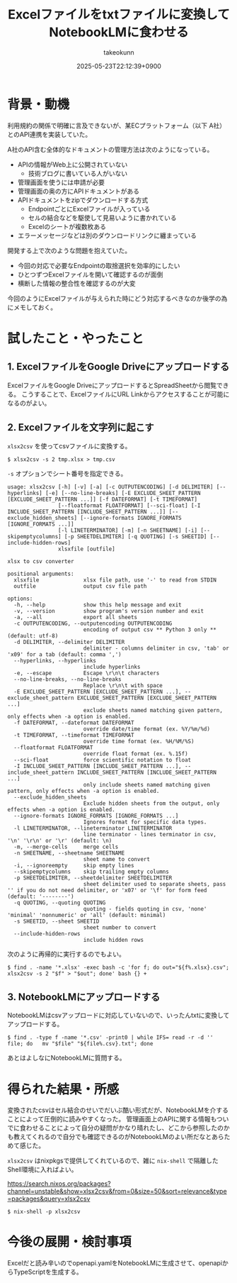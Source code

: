 :PROPERTIES:
:ID:       B8EE3DB1-3A8C-4773-85E4-F8CF326260F7
:END:
#+TITLE: Excelファイルをtxtファイルに変換してNotebookLMに食わせる
#+AUTHOR: takeokunn
#+DESCRIPTION: description
#+DATE: 2025-05-23T22:12:39+0900
#+HUGO_BASE_DIR: ../../
#+HUGO_CATEGORIES: fleeting
#+HUGO_SECTION: posts/fleeting
#+HUGO_TAGS: fleeting excel
#+HUGO_DRAFT: false
#+STARTUP: fold
* 背景・動機

利用規約の関係で明確に言及できないが、某ECプラットフォーム（以下 A社）とのAPI連携を実装していた。

A社のAPI含む全体的なドキュメントの管理方法は次のようになっている。

- APIの情報がWeb上に公開されていない
  - 技術ブログに書いている人がいない
- 管理画面を使うには申請が必要
- 管理画面の奥の方にAPIドキュメントがある
- APIドキュメントをzipでダウンロードする方式
  - EndpointごとにExcelファイルが入っている
  - セルの結合などを駆使して見易いように書かれている
  - Excelのシートが複数枚ある
- エラーメッセージなどは別のダウンロードリンクに纏まっている

開発する上で次のような問題を抱えていた。

- 今回の対応で必要なEndpointの取捨選択を効率的にしたい
- ひとつずつExcelファイルを開いて確認するのが面倒
- 横断した情報の整合性を確認するのが大変

今回のようにExcelファイルが与えられた時にどう対応するべきなのか後学の為にメモしておく。

* 試したこと・やったこと
** 1. ExcelファイルをGoogle Driveにアップロードする

ExcelファイルをGoogle DriveにアップロードするとSpreadSheetから閲覧できる。
こうすることで、ExcelファイルにURL Linkからアクセスすることが可能になるのがよい。

** 2. Excelファイルを文字列に起こす

=xlsx2csv= を使ってcsvファイルに変換する。

#+begin_src console
  $ xlsx2csv -s 2 tmp.xlsx > tmp.csv
#+end_src

=-s= オプションでシート番号を指定できる。

#+begin_src console
  usage: xlsx2csv [-h] [-v] [-a] [-c OUTPUTENCODING] [-d DELIMITER] [--hyperlinks] [-e] [--no-line-breaks] [-E EXCLUDE_SHEET_PATTERN [EXCLUDE_SHEET_PATTERN ...]] [-f DATEFORMAT] [-t TIMEFORMAT]
                  [--floatformat FLOATFORMAT] [--sci-float] [-I INCLUDE_SHEET_PATTERN [INCLUDE_SHEET_PATTERN ...]] [--exclude_hidden_sheets] [--ignore-formats IGNORE_FORMATS [IGNORE_FORMATS ...]]
                  [-l LINETERMINATOR] [-m] [-n SHEETNAME] [-i] [--skipemptycolumns] [-p SHEETDELIMITER] [-q QUOTING] [-s SHEETID] [--include-hidden-rows]
                  xlsxfile [outfile]

  xlsx to csv converter

  positional arguments:
    xlsxfile              xlsx file path, use '-' to read from STDIN
    outfile               output csv file path

  options:
    -h, --help            show this help message and exit
    -v, --version         show program's version number and exit
    -a, --all             export all sheets
    -c OUTPUTENCODING, --outputencoding OUTPUTENCODING
                          encoding of output csv ** Python 3 only ** (default: utf-8)
    -d DELIMITER, --delimiter DELIMITER
                          delimiter - columns delimiter in csv, 'tab' or 'x09' for a tab (default: comma ',')
    --hyperlinks, --hyperlinks
                          include hyperlinks
    -e, --escape          Escape \r\n\t characters
    --no-line-breaks, --no-line-breaks
                          Replace \r\n\t with space
    -E EXCLUDE_SHEET_PATTERN [EXCLUDE_SHEET_PATTERN ...], --exclude_sheet_pattern EXCLUDE_SHEET_PATTERN [EXCLUDE_SHEET_PATTERN ...]
                          exclude sheets named matching given pattern, only effects when -a option is enabled.
    -f DATEFORMAT, --dateformat DATEFORMAT
                          override date/time format (ex. %Y/%m/%d)
    -t TIMEFORMAT, --timeformat TIMEFORMAT
                          override time format (ex. %H/%M/%S)
    --floatformat FLOATFORMAT
                          override float format (ex. %.15f)
    --sci-float           force scientific notation to float
    -I INCLUDE_SHEET_PATTERN [INCLUDE_SHEET_PATTERN ...], --include_sheet_pattern INCLUDE_SHEET_PATTERN [INCLUDE_SHEET_PATTERN ...]
                          only include sheets named matching given pattern, only effects when -a option is enabled.
    --exclude_hidden_sheets
                          Exclude hidden sheets from the output, only effects when -a option is enabled.
    --ignore-formats IGNORE_FORMATS [IGNORE_FORMATS ...]
                          Ignores format for specific data types.
    -l LINETERMINATOR, --lineterminator LINETERMINATOR
                          line terminator - lines terminator in csv, '\n' '\r\n' or '\r' (default: \n)
    -m, --merge-cells     merge cells
    -n SHEETNAME, --sheetname SHEETNAME
                          sheet name to convert
    -i, --ignoreempty     skip empty lines
    --skipemptycolumns    skip trailing empty columns
    -p SHEETDELIMITER, --sheetdelimiter SHEETDELIMITER
                          sheet delimiter used to separate sheets, pass '' if you do not need delimiter, or 'x07' or '\f' for form feed (default: '--------')
    -q QUOTING, --quoting QUOTING
                          quoting - fields quoting in csv, 'none' 'minimal' 'nonnumeric' or 'all' (default: minimal)
    -s SHEETID, --sheet SHEETID
                          sheet number to convert
    --include-hidden-rows
                          include hidden rows
#+end_src

次のように再帰的に実行するのでもよい。

#+begin_src console
  $ find . -name '*.xlsx' -exec bash -c 'for f; do out="${f%.xlsx}.csv"; xlsx2csv -s 2 "$f" > "$out"; done' bash {} +
#+end_src

** 3. NotebookLMにアップロードする

NotebookLMはcsvアップロードに対応していないので、いったんtxtに変換してアップロードする。

#+begin_src console
  $ find . -type f -name '*.csv' -print0 | while IFS= read -r -d '' file; do   mv "$file" "${file%.csv}.txt"; done
#+end_src

あとはよしなにNotebookLMに質問する。

* 得られた結果・所感

変換されたcsvはセル結合のせいでだいぶ酷い形式だが、NotebookLMを介することによって圧倒的に読みやすくなった。
管理画面上のAPIに関する情報もついでに食わせることによって自分の疑問がかなり晴れたし、どこから参照したのかも教えてくれるので自分でも確認できるのがNotebookLMのよい所だなとあらためて感じた。

=xlsx2csv= はnixpkgsで提供してくれているので、雑に =nix-shell= で隔離したShell環境に入ればよい。

https://search.nixos.org/packages?channel=unstable&show=xlsx2csv&from=0&size=50&sort=relevance&type=packages&query=xlsx2csv

#+begin_src console
  $ nix-shell -p xlsx2csv
#+end_src
* 今後の展開・検討事項

Excelだと読み辛いのでopenapi.yamlをNotebookLMに生成させて、openapiからTypeScriptを生成する。
